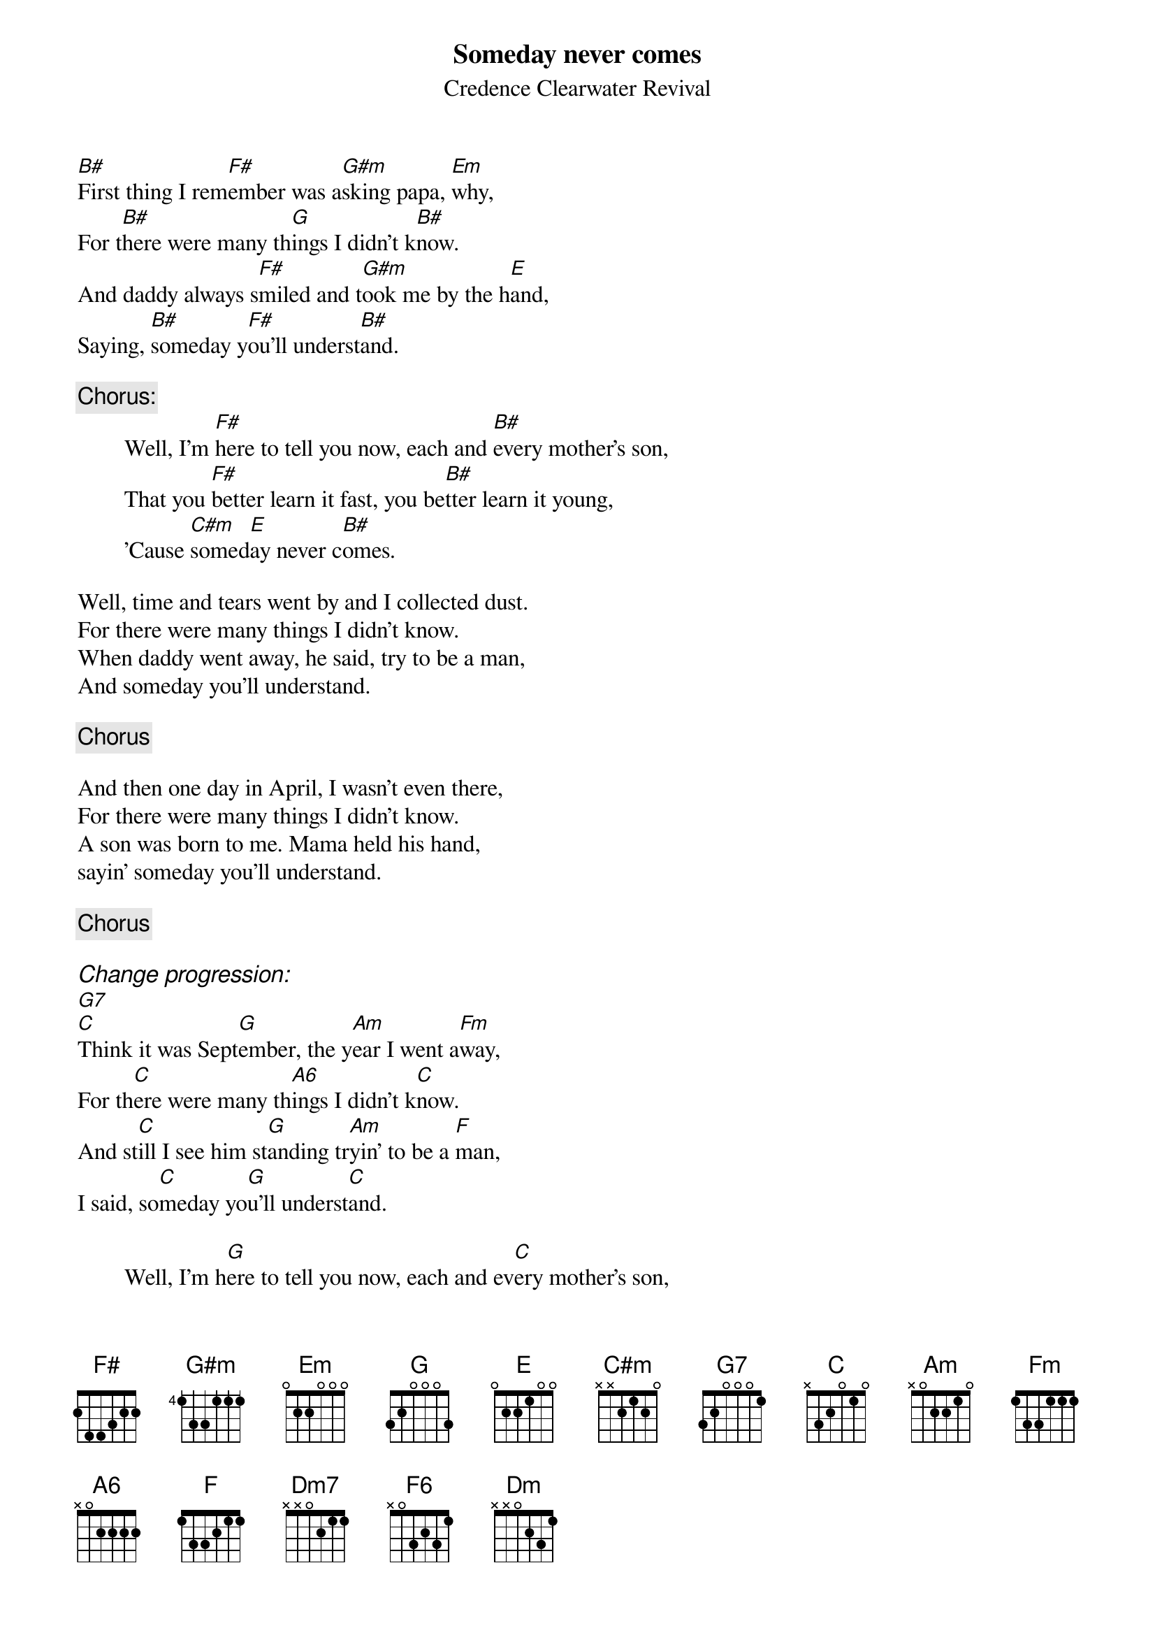 {key: B}
# From: "Ludwig Alberter" <alberter@untadi.enet.dec.com>
{t:Someday never comes}
{st:Credence Clearwater Revival}
{define A6 base-fret 1 frets x 0 2 2 2 2}
{define F6 base-fret 1 frets x 0 3 2 3 1}

[B#]First thing I rem[F#]ember was a[G#m]sking papa, [Em]why,
For t[B#]here were many th[G]ings I didn't k[B#]now.
And daddy always s[F#]miled and t[G#m]ook me by the h[E]and,
Saying, [B#]someday y[F#]ou'll underst[B#]and.

{c:Chorus:}
        Well, I'm [F#]here to tell you now, each and [B#]every mother's son,
        That you [F#]better learn it fast, you be[B#]tter learn it young,
        'Cause [C#m]somed[E]ay never c[B#]omes.

Well, time and tears went by and I collected dust.
For there were many things I didn't know.
When daddy went away, he said, try to be a man,
And someday you'll understand.

{c:Chorus}

And then one day in April, I wasn't even there,
For there were many things I didn't know.
A son was born to me. Mama held his hand,
sayin' someday you'll understand.

{c:Chorus}

{ci:Change progression:}
[G7]
[C]Think it was Sept[G]ember, the y[Am]ear I went a[Fm]way,
For th[C]ere were many th[A6]ings I didn't k[C]now.
And st[C]ill I see him st[G]anding tr[Am]yin' to be a [F]man,
I said, so[C]meday yo[G]u'll underst[C]and.

        Well, I'm h[G]ere to tell you now, each and ev[C]ery mother's son,
        That you b[G]etter learn it fast, you be[C]tter learn it young,
        'Cause s[Dm7]omed[F6]ay never co[F]mes.

Outro:   [C]  [Dm7]    [F6]   [F]   [C]   [Dm]    [C]   [Dm]
